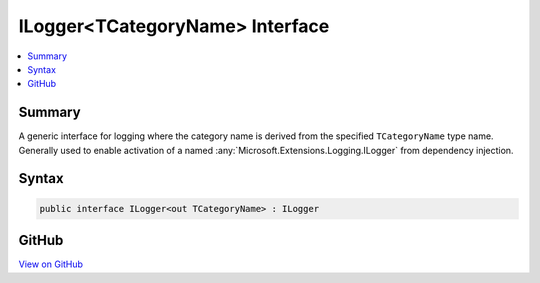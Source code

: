 

ILogger<TCategoryName> Interface
================================



.. contents:: 
   :local:



Summary
-------

A generic interface for logging where the category name is derived from the specified
``TCategoryName`` type name.
Generally used to enable activation of a named :any:`Microsoft.Extensions.Logging.ILogger` from dependency injection.











Syntax
------

.. code-block:: csharp

   public interface ILogger<out TCategoryName> : ILogger





GitHub
------

`View on GitHub <https://github.com/aspnet/apidocs/blob/master/aspnet/logging/src/Microsoft.Extensions.Logging.Abstractions/ILoggerOfT.cs>`_





.. dn:interface:: Microsoft.Extensions.Logging.ILogger<TCategoryName>

